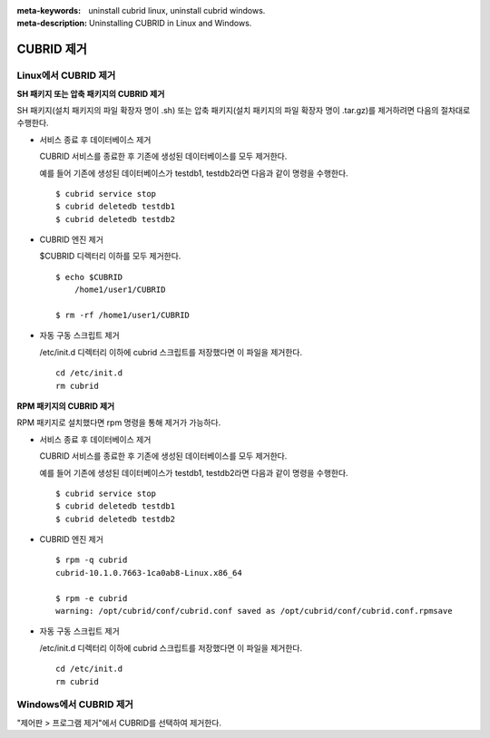 
:meta-keywords: uninstall cubrid linux, uninstall cubrid windows.
:meta-description: Uninstalling CUBRID in Linux and Windows.

.. _uninstall:

CUBRID 제거
===========

Linux에서 CUBRID 제거
---------------------

**SH 패키지 또는 압축 패키지의 CUBRID 제거**

SH 패키지(설치 패키지의 파일 확장자 명이 .sh) 또는 압축 패키지(설치 패키지의 파일 확장자 명이 .tar.gz)를 제거하려면 다음의 절차대로 수행한다.

*   서비스 종료 후 데이터베이스 제거

    CUBRID 서비스를 종료한 후 기존에 생성된 데이터베이스를 모두 제거한다. 
    
    예를 들어 기존에 생성된 데이터베이스가 testdb1, testdb2라면 다음과 같이 명령을 수행한다.
    
    ::
    
        $ cubrid service stop
        $ cubrid deletedb testdb1
        $ cubrid deletedb testdb2
        
*   CUBRID 엔진 제거

    $CUBRID 디렉터리 이하를 모두 제거한다.
    
    ::
    
        $ echo $CUBRID
            /home1/user1/CUBRID
            
        $ rm -rf /home1/user1/CUBRID

*   자동 구동 스크립트 제거

    /etc/init.d 디렉터리 이하에 cubrid 스크립트를 저장했다면 이 파일을 제거한다.

    ::
    
        cd /etc/init.d
        rm cubrid

**RPM 패키지의 CUBRID 제거**

RPM 패키지로 설치했다면 rpm 명령을 통해 제거가 가능하다.
    
*   서비스 종료 후 데이터베이스 제거

    CUBRID 서비스를 종료한 후 기존에 생성된 데이터베이스를 모두 제거한다. 
    
    예를 들어 기존에 생성된 데이터베이스가 testdb1, testdb2라면 다음과 같이 명령을 수행한다.
    
    ::
    
        $ cubrid service stop
        $ cubrid deletedb testdb1
        $ cubrid deletedb testdb2

*   CUBRID 엔진 제거

    ::
    
        $ rpm -q cubrid
        cubrid-10.1.0.7663-1ca0ab8-Linux.x86_64

        $ rpm -e cubrid
        warning: /opt/cubrid/conf/cubrid.conf saved as /opt/cubrid/conf/cubrid.conf.rpmsave
        
*   자동 구동 스크립트 제거

    /etc/init.d 디렉터리 이하에 cubrid 스크립트를 저장했다면 이 파일을 제거한다.

    ::
    
        cd /etc/init.d
        rm cubrid

Windows에서 CUBRID 제거
-----------------------

"제어판 > 프로그램 제거"에서 CUBRID를 선택하여 제거한다.

